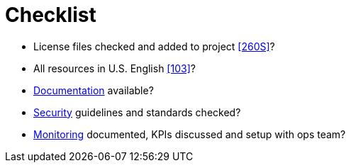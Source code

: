 [[checklist]]
= Checklist

- License files checked and added to project <<260S>>?
- All resources in U.S. English <<103>>?
- <<documentation,Documentation>> available?
- <<security,Security>> guidelines and standards checked?
- <<monitoring,Monitoring>> documented, KPIs discussed and setup with ops team?